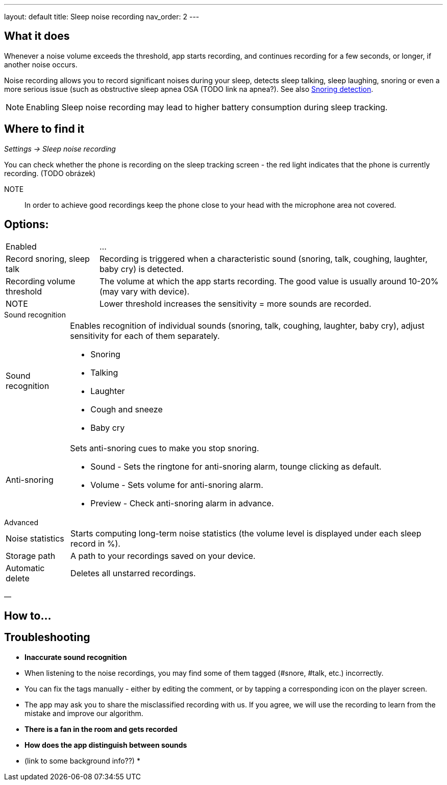 ---
layout: default
title: Sleep noise recording
nav_order: 2
// parent: /docs/sleep_basic/sleep_tracking.html
---

:toc:

== What it does

Whenever a  noise volume exceeds the threshold, app starts recording, and continues recording for a few seconds, or longer, if another noise occurs.


Noise recording allows you to record significant noises during your sleep, detects sleep talking, sleep laughing, snoring or even a more serious issue (such as obstructive sleep apnea OSA (TODO link na apnea?).
See also link:../sleep_advanced/snoring_detection.html[Snoring detection].

NOTE: Enabling Sleep noise recording may lead to higher battery consumption during sleep tracking.



== Where to find it
_Settings -> Sleep noise recording_

You can check whether the phone is recording on the sleep tracking screen - the red light indicates that the phone is currently recording. (TODO obrázek)

NOTE:: In order to achieve good recordings keep the phone close to your head with the microphone area not covered.

== Options:
[horizontal]
Enabled:: ...
Record snoring, sleep talk:: Recording is triggered when a characteristic sound (snoring, talk, coughing, laughter, baby cry) is detected.
Recording volume threshold:: The volume at which the app starts recording. The good value is usually around 10-20% (may vary with device).
NOTE:: Lower threshold increases the sensitivity = more sounds are recorded.

.Sound recognition
[horizontal]
Sound recognition:: Enables recognition of individual sounds (snoring, talk, coughing, laughter, baby cry), adjust sensitivity for each of them separately.
 * Snoring
 * Talking
 * Laughter
 * Cough and sneeze
 * Baby cry
Anti-snoring:: Sets anti-snoring cues to make you stop snoring.
 * Sound - Sets the ringtone for anti-snoring alarm, tounge clicking as default.
 * Volume - Sets volume for anti-snoring alarm.
 * Preview - Check anti-snoring alarm in advance.

.Advanced
[horizontal]
Noise statistics:: Starts computing long-term noise statistics (the volume level is displayed under each sleep record in %).
Storage path:: A path to your recordings saved on your device.
Automatic delete:: Deletes all unstarred recordings.

—

== How to…

== Troubleshooting

* *Inaccurate sound recognition*
* When listening to the noise recordings, you may find some of them tagged (#snore, #talk, etc.) incorrectly.
* You can fix the tags manually - either by editing the comment, or by tapping a corresponding icon on the player screen.
* The app may ask you to share the misclassified recording with us. If you agree, we will use the recording to learn from the mistake and improve our algorithm.
* *There is a fan in the room and gets recorded*
* *How does the app distinguish between sounds*
* (link to some background info??)
*